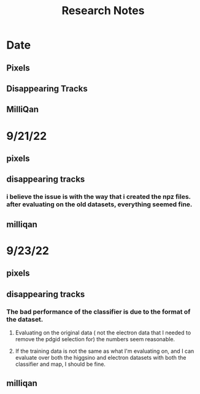 #+title: Research Notes
* Date
** Pixels
** Disappearing Tracks
** MilliQan
* 9/21/22
** pixels
** disappearing tracks
*** i believe the issue is with the way that i created the npz files. after evaluating on the old datasets, everything seemed fine.

** milliqan

* 9/23/22
** pixels
** disappearing tracks
*** The bad performance of the classifier is due to the format of the dataset.
**** Evaluating on the original data ( not the electron data that I needed to remove the pdgid selection for) the numbers seem reasonable.
**** If the training data is not the same as what I'm evaluating on, and I can evaluate over both the higgsino and electron datasets with both the classifier and map, I should be fine.
** milliqan
